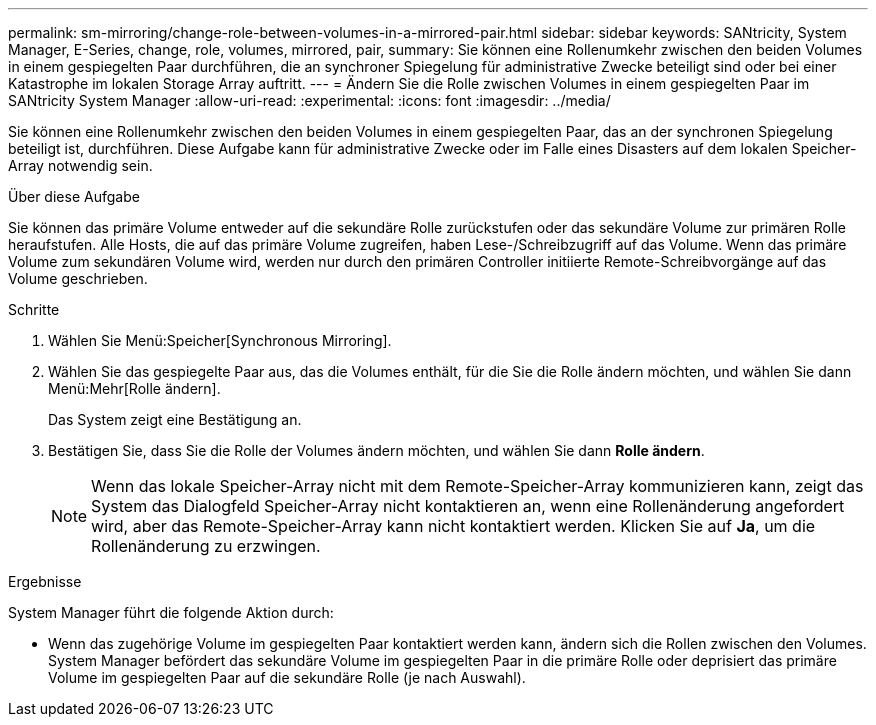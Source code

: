---
permalink: sm-mirroring/change-role-between-volumes-in-a-mirrored-pair.html 
sidebar: sidebar 
keywords: SANtricity, System Manager, E-Series, change, role, volumes, mirrored, pair, 
summary: Sie können eine Rollenumkehr zwischen den beiden Volumes in einem gespiegelten Paar durchführen, die an synchroner Spiegelung für administrative Zwecke beteiligt sind oder bei einer Katastrophe im lokalen Storage Array auftritt. 
---
= Ändern Sie die Rolle zwischen Volumes in einem gespiegelten Paar im SANtricity System Manager
:allow-uri-read: 
:experimental: 
:icons: font
:imagesdir: ../media/


[role="lead"]
Sie können eine Rollenumkehr zwischen den beiden Volumes in einem gespiegelten Paar, das an der synchronen Spiegelung beteiligt ist, durchführen. Diese Aufgabe kann für administrative Zwecke oder im Falle eines Disasters auf dem lokalen Speicher-Array notwendig sein.

.Über diese Aufgabe
Sie können das primäre Volume entweder auf die sekundäre Rolle zurückstufen oder das sekundäre Volume zur primären Rolle heraufstufen. Alle Hosts, die auf das primäre Volume zugreifen, haben Lese-/Schreibzugriff auf das Volume. Wenn das primäre Volume zum sekundären Volume wird, werden nur durch den primären Controller initiierte Remote-Schreibvorgänge auf das Volume geschrieben.

.Schritte
. Wählen Sie Menü:Speicher[Synchronous Mirroring].
. Wählen Sie das gespiegelte Paar aus, das die Volumes enthält, für die Sie die Rolle ändern möchten, und wählen Sie dann Menü:Mehr[Rolle ändern].
+
Das System zeigt eine Bestätigung an.

. Bestätigen Sie, dass Sie die Rolle der Volumes ändern möchten, und wählen Sie dann *Rolle ändern*.
+
[NOTE]
====
Wenn das lokale Speicher-Array nicht mit dem Remote-Speicher-Array kommunizieren kann, zeigt das System das Dialogfeld Speicher-Array nicht kontaktieren an, wenn eine Rollenänderung angefordert wird, aber das Remote-Speicher-Array kann nicht kontaktiert werden. Klicken Sie auf *Ja*, um die Rollenänderung zu erzwingen.

====


.Ergebnisse
System Manager führt die folgende Aktion durch:

* Wenn das zugehörige Volume im gespiegelten Paar kontaktiert werden kann, ändern sich die Rollen zwischen den Volumes. System Manager befördert das sekundäre Volume im gespiegelten Paar in die primäre Rolle oder deprisiert das primäre Volume im gespiegelten Paar auf die sekundäre Rolle (je nach Auswahl).

